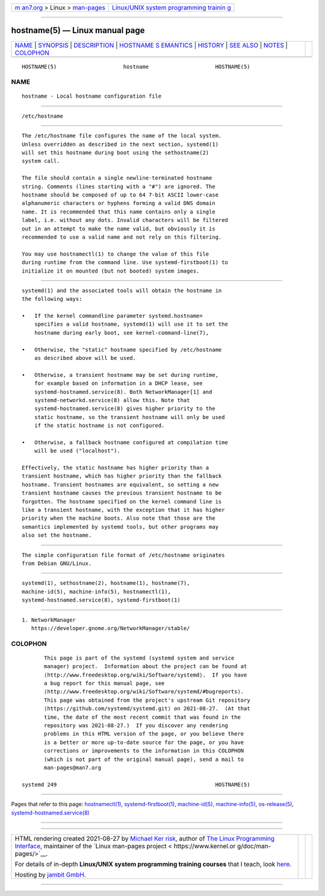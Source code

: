 .. container:: page-top

.. container:: nav-bar

   +----------------------------------+----------------------------------+
   | `m                               | `Linux/UNIX system programming   |
   | an7.org <../../../index.html>`__ | trainin                          |
   | > Linux >                        | g <http://man7.org/training/>`__ |
   | `man-pages <../index.html>`__    |                                  |
   +----------------------------------+----------------------------------+

--------------

hostname(5) — Linux manual page
===============================

+-----------------------------------+-----------------------------------+
| `NAME <#NAME>`__ \|               |                                   |
| `SYNOPSIS <#SYNOPSIS>`__ \|       |                                   |
| `DESCRIPTION <#DESCRIPTION>`__ \| |                                   |
| `HOSTNAME S                       |                                   |
| EMANTICS <#HOSTNAME_SEMANTICS>`__ |                                   |
| \| `HISTORY <#HISTORY>`__ \|      |                                   |
| `SEE ALSO <#SEE_ALSO>`__ \|       |                                   |
| `NOTES <#NOTES>`__ \|             |                                   |
| `COLOPHON <#COLOPHON>`__          |                                   |
+-----------------------------------+-----------------------------------+
| .. container:: man-search-box     |                                   |
+-----------------------------------+-----------------------------------+

::

   HOSTNAME(5)                     hostname                     HOSTNAME(5)

NAME
-------------------------------------------------

::

          hostname - Local hostname configuration file


---------------------------------------------------------

::

          /etc/hostname


---------------------------------------------------------------

::

          The /etc/hostname file configures the name of the local system.
          Unless overridden as described in the next section, systemd(1)
          will set this hostname during boot using the sethostname(2)
          system call.

          The file should contain a single newline-terminated hostname
          string. Comments (lines starting with a "#") are ignored. The
          hostname should be composed of up to 64 7-bit ASCII lower-case
          alphanumeric characters or hyphens forming a valid DNS domain
          name. It is recommended that this name contains only a single
          label, i.e. without any dots. Invalid characters will be filtered
          out in an attempt to make the name valid, but obviously it is
          recommended to use a valid name and not rely on this filtering.

          You may use hostnamectl(1) to change the value of this file
          during runtime from the command line. Use systemd-firstboot(1) to
          initialize it on mounted (but not booted) system images.


-----------------------------------------------------------------------------

::

          systemd(1) and the associated tools will obtain the hostname in
          the following ways:

          •   If the kernel commandline parameter systemd.hostname=
              specifies a valid hostname, systemd(1) will use it to set the
              hostname during early boot, see kernel-command-line(7),

          •   Otherwise, the "static" hostname specified by /etc/hostname
              as described above will be used.

          •   Otherwise, a transient hostname may be set during runtime,
              for example based on information in a DHCP lease, see
              systemd-hostnamed.service(8). Both NetworkManager[1] and
              systemd-networkd.service(8) allow this. Note that
              systemd-hostnamed.service(8) gives higher priority to the
              static hostname, so the transient hostname will only be used
              if the static hostname is not configured.

          •   Otherwise, a fallback hostname configured at compilation time
              will be used ("localhost").

          Effectively, the static hostname has higher priority than a
          transient hostname, which has higher priority than the fallback
          hostname. Transient hostnames are equivalent, so setting a new
          transient hostname causes the previous transient hostname to be
          forgotten. The hostname specified on the kernel command line is
          like a transient hostname, with the exception that it has higher
          priority when the machine boots. Also note that those are the
          semantics implemented by systemd tools, but other programs may
          also set the hostname.


-------------------------------------------------------

::

          The simple configuration file format of /etc/hostname originates
          from Debian GNU/Linux.


---------------------------------------------------------

::

          systemd(1), sethostname(2), hostname(1), hostname(7),
          machine-id(5), machine-info(5), hostnamectl(1),
          systemd-hostnamed.service(8), systemd-firstboot(1)


---------------------------------------------------

::

           1. NetworkManager
              https://developer.gnome.org/NetworkManager/stable/

COLOPHON
---------------------------------------------------------

::

          This page is part of the systemd (systemd system and service
          manager) project.  Information about the project can be found at
          ⟨http://www.freedesktop.org/wiki/Software/systemd⟩.  If you have
          a bug report for this manual page, see
          ⟨http://www.freedesktop.org/wiki/Software/systemd/#bugreports⟩.
          This page was obtained from the project's upstream Git repository
          ⟨https://github.com/systemd/systemd.git⟩ on 2021-08-27.  (At that
          time, the date of the most recent commit that was found in the
          repository was 2021-08-27.)  If you discover any rendering
          problems in this HTML version of the page, or you believe there
          is a better or more up-to-date source for the page, or you have
          corrections or improvements to the information in this COLOPHON
          (which is not part of the original manual page), send a mail to
          man-pages@man7.org

   systemd 249                                                  HOSTNAME(5)

--------------

Pages that refer to this page:
`hostnamectl(1) <../man1/hostnamectl.1.html>`__, 
`systemd-firstboot(1) <../man1/systemd-firstboot.1.html>`__, 
`machine-id(5) <../man5/machine-id.5.html>`__, 
`machine-info(5) <../man5/machine-info.5.html>`__, 
`os-release(5) <../man5/os-release.5.html>`__, 
`systemd-hostnamed.service(8) <../man8/systemd-hostnamed.service.8.html>`__

--------------

--------------

.. container:: footer

   +-----------------------+-----------------------+-----------------------+
   | HTML rendering        |                       | |Cover of TLPI|       |
   | created 2021-08-27 by |                       |                       |
   | `Michael              |                       |                       |
   | Ker                   |                       |                       |
   | risk <https://man7.or |                       |                       |
   | g/mtk/index.html>`__, |                       |                       |
   | author of `The Linux  |                       |                       |
   | Programming           |                       |                       |
   | Interface <https:     |                       |                       |
   | //man7.org/tlpi/>`__, |                       |                       |
   | maintainer of the     |                       |                       |
   | `Linux man-pages      |                       |                       |
   | project <             |                       |                       |
   | https://www.kernel.or |                       |                       |
   | g/doc/man-pages/>`__. |                       |                       |
   |                       |                       |                       |
   | For details of        |                       |                       |
   | in-depth **Linux/UNIX |                       |                       |
   | system programming    |                       |                       |
   | training courses**    |                       |                       |
   | that I teach, look    |                       |                       |
   | `here <https://ma     |                       |                       |
   | n7.org/training/>`__. |                       |                       |
   |                       |                       |                       |
   | Hosting by `jambit    |                       |                       |
   | GmbH                  |                       |                       |
   | <https://www.jambit.c |                       |                       |
   | om/index_en.html>`__. |                       |                       |
   +-----------------------+-----------------------+-----------------------+

--------------

.. container:: statcounter

   |Web Analytics Made Easy - StatCounter|

.. |Cover of TLPI| image:: https://man7.org/tlpi/cover/TLPI-front-cover-vsmall.png
   :target: https://man7.org/tlpi/
.. |Web Analytics Made Easy - StatCounter| image:: https://c.statcounter.com/7422636/0/9b6714ff/1/
   :class: statcounter
   :target: https://statcounter.com/
